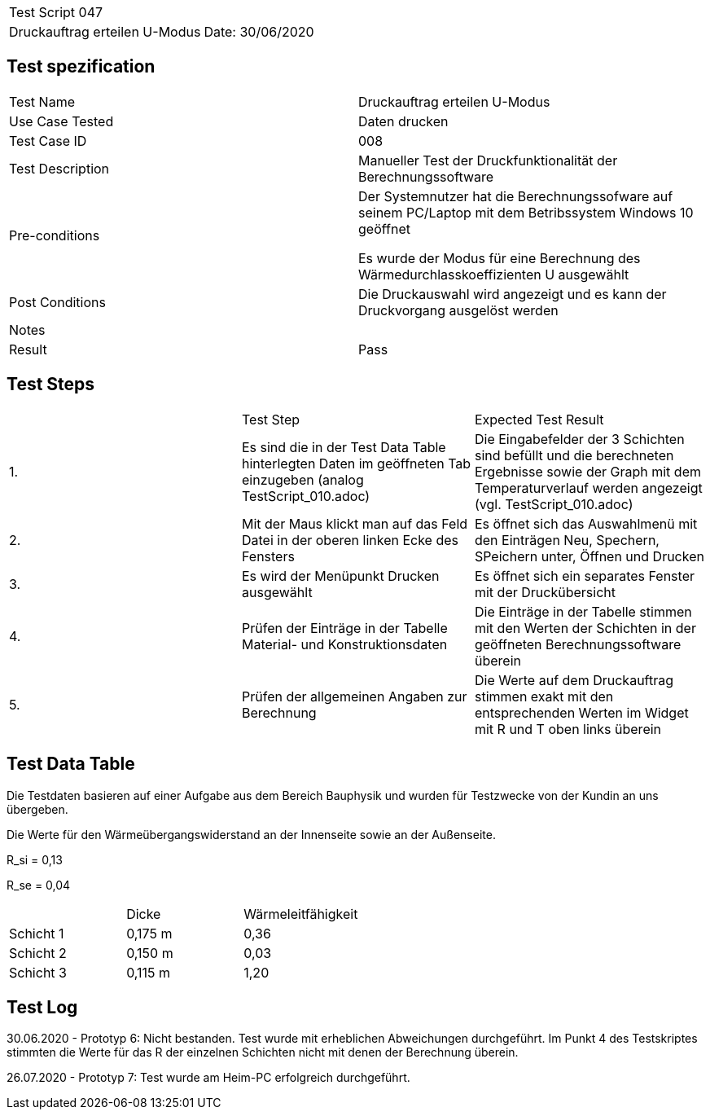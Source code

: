 |===
| Test Script 047 |
| Druckauftrag erteilen U-Modus | Date: 30/06/2020
|===

== Test spezification

|===
| Test Name | Druckauftrag erteilen U-Modus
| Use Case Tested | Daten drucken
| Test Case ID | 008
| Test Description | Manueller Test der Druckfunktionalität der Berechnungssoftware
| Pre-conditions | Der Systemnutzer hat die Berechnungssofware auf seinem PC/Laptop mit dem Betribssystem Windows 10 geöffnet

Es wurde der Modus für eine Berechnung des Wärmedurchlasskoeffizienten U ausgewählt
| Post Conditions | Die Druckauswahl wird angezeigt und es kann der Druckvorgang ausgelöst werden
| Notes |
| Result | Pass
|===

== Test Steps

|===
|    | Test Step | Expected Test Result
| 1. | Es sind die in der Test Data Table hinterlegten Daten im geöffneten Tab einzugeben (analog TestScript_010.adoc) | Die Eingabefelder der 3 Schichten sind befüllt und die berechneten Ergebnisse sowie der Graph mit dem Temperaturverlauf werden angezeigt (vgl. TestScript_010.adoc)
| 2. | Mit der Maus klickt man auf das Feld Datei in der oberen linken Ecke des Fensters | Es öffnet sich das Auswahlmenü mit den Einträgen Neu, Spechern, SPeichern unter, Öffnen und Drucken
| 3. | Es wird der Menüpunkt Drucken ausgewählt | Es öffnet sich ein separates Fenster mit der Druckübersicht
| 4. | Prüfen der Einträge in der Tabelle Material- und Konstruktionsdaten | Die Einträge in der Tabelle stimmen mit den Werten der Schichten in der geöffneten Berechnungssoftware überein
| 5. | Prüfen der allgemeinen Angaben zur Berechnung | Die Werte auf dem Druckauftrag stimmen exakt mit den entsprechenden Werten im Widget mit R und T oben links überein
|===

== Test Data Table

Die Testdaten basieren auf einer Aufgabe aus dem Bereich Bauphysik und wurden für Testzwecke von der Kundin an uns übergeben.

Die Werte für den Wärmeübergangswiderstand an der Innenseite sowie an der Außenseite.

R_si = 0,13

R_se = 0,04

|===
|           | Dicke     | Wärmeleitfähigkeit
| Schicht 1 | 0,175 m   | 0,36
| Schicht 2 | 0,150 m   | 0,03
| Schicht 3 | 0,115 m   | 1,20
|===


== Test Log

30.06.2020 - Prototyp 6: Nicht bestanden. Test wurde mit erheblichen Abweichungen durchgeführt. Im Punkt 4 des Testskriptes stimmten die Werte für das R der einzelnen Schichten nicht mit denen der Berechnung überein.

26.07.2020 - Prototyp 7: Test wurde am Heim-PC erfolgreich durchgeführt.